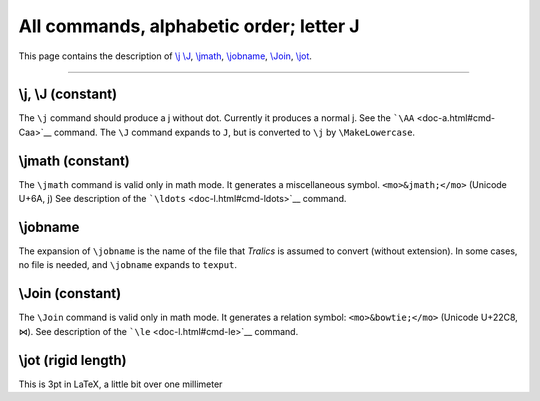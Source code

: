 All commands, alphabetic order; letter J
========================================

This page contains the description of `\\j \\J <#cmd-j>`__,
`\\jmath <#cmd-jmath>`__, `\\jobname <#cmd-jobname>`__,
`\\Join <#cmd-Join>`__, `\\jot <#cmd-jot>`__.

--------------

.. _cmd-j:

\\j, \\J (constant)
-------------------

The ``\j`` command should produce a j without dot. Currently it produces
a normal j. See the ```\AA`` <doc-a.html#cmd-Caa>`__ command. The ``\J``
command expands to ``J``, but is converted to ``\j`` by
``\MakeLowercase``.

.. _cmd-jmath:

\\jmath (constant)
------------------

The ``\jmath`` command is valid only in math mode. It generates a
miscellaneous symbol. ``<mo>&jmath;</mo>`` (Unicode U+6A, j) See
description of the ```\ldots`` <doc-l.html#cmd-ldots>`__ command.

.. _cmd-jobname:

\\jobname
---------

The expansion of ``\jobname`` is the name of the file that *Tralics* is
assumed to convert (without extension). In some cases, no file is
needed, and ``\jobname`` expands to ``texput``.

.. _cmd-Join:

\\Join (constant)
-----------------

The ``\Join`` command is valid only in math mode. It generates a
relation symbol: ``<mo>&bowtie;</mo>`` (Unicode U+22C8, ⋈). See
description of the ```\le`` <doc-l.html#cmd-le>`__ command.

.. _cmd-jot:

\\jot (rigid length)
--------------------

This is 3pt in LaTeX, a little bit over one millimeter
